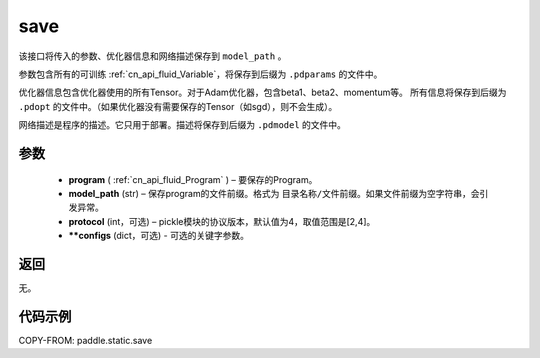 .. _cn_api_fluid_save:

save
-------------------------------

.. py:function:: paddle.static.save(program, model_path, protocol=4, **configs)


该接口将传入的参数、优化器信息和网络描述保存到 ``model_path`` 。

参数包含所有的可训练 :ref:`cn_api_fluid_Variable`，将保存到后缀为 ``.pdparams`` 的文件中。

优化器信息包含优化器使用的所有Tensor。对于Adam优化器，包含beta1、beta2、momentum等。
所有信息将保存到后缀为 ``.pdopt`` 的文件中。（如果优化器没有需要保存的Tensor（如sgd），则不会生成）。

网络描述是程序的描述。它只用于部署。描述将保存到后缀为 ``.pdmodel`` 的文件中。

参数
::::::::::::

 - **program**  ( :ref:`cn_api_fluid_Program` ) – 要保存的Program。
 - **model_path**  (str) – 保存program的文件前缀。格式为 ``目录名称/文件前缀``。如果文件前缀为空字符串，会引发异常。
 - **protocol**  (int，可选) – pickle模块的协议版本，默认值为4，取值范围是[2,4]。
 - **\*\*configs**  (dict，可选) - 可选的关键字参数。

返回
::::::::::::

无。

代码示例
::::::::::::

COPY-FROM: paddle.static.save
